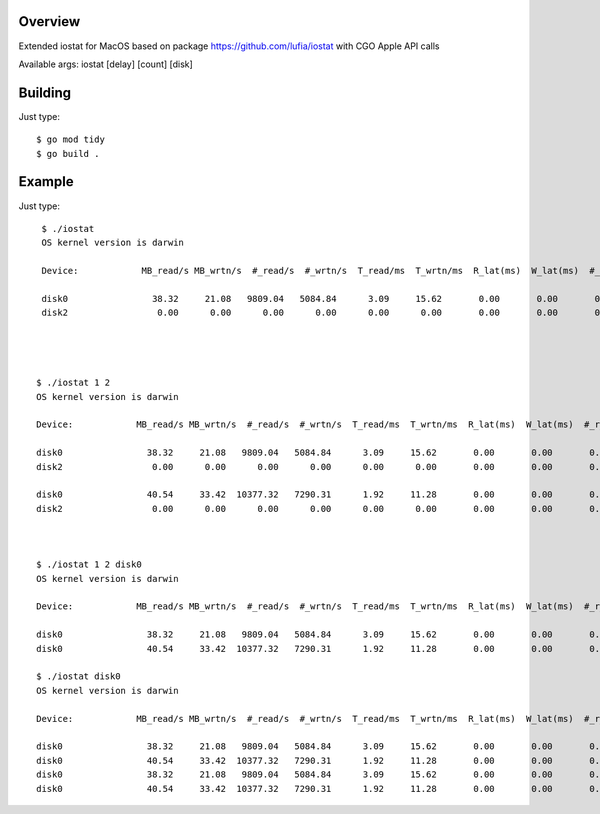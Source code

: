 Overview
--------

Extended iostat for MacOS based on package https://github.com/lufia/iostat with CGO Apple API calls

Available args:
iostat [delay] [count] [disk]


Building
--------

Just type::

 $ go mod tidy
 $ go build .


Example
--------

Just type::

  $ ./iostat
  OS kernel version is darwin
  
  Device:            MB_read/s MB_wrtn/s  #_read/s  #_wrtn/s  T_read/ms  T_wrtn/ms  R_lat(ms)  W_lat(ms)  #_r_err    #_w_err    #_r_retr    #_w_retr
  
  disk0                38.32     21.08   9809.04   5084.84      3.09     15.62       0.00       0.00       0.00       0.00        0.00        0.00
  disk2                 0.00      0.00      0.00      0.00      0.00      0.00       0.00       0.00       0.00       0.00        0.00        0.00




 $ ./iostat 1 2
 OS kernel version is darwin
  
 Device:            MB_read/s MB_wrtn/s  #_read/s  #_wrtn/s  T_read/ms  T_wrtn/ms  R_lat(ms)  W_lat(ms)  #_r_err    #_w_err    #_r_retr    #_w_retr
  
 disk0                38.32     21.08   9809.04   5084.84      3.09     15.62       0.00       0.00       0.00       0.00        0.00        0.00
 disk2                 0.00      0.00      0.00      0.00      0.00      0.00       0.00       0.00       0.00       0.00        0.00        0.00

 disk0                40.54     33.42  10377.32   7290.31      1.92     11.28       0.00       0.00       0.00       0.00        0.00        0.00
 disk2                 0.00      0.00      0.00      0.00      0.00      0.00       0.00       0.00       0.00       0.00        0.00        0.00



 $ ./iostat 1 2 disk0
 OS kernel version is darwin
  
 Device:            MB_read/s MB_wrtn/s  #_read/s  #_wrtn/s  T_read/ms  T_wrtn/ms  R_lat(ms)  W_lat(ms)  #_r_err    #_w_err    #_r_retr    #_w_retr
  
 disk0                38.32     21.08   9809.04   5084.84      3.09     15.62       0.00       0.00       0.00       0.00        0.00        0.00
 disk0                40.54     33.42  10377.32   7290.31      1.92     11.28       0.00       0.00       0.00       0.00        0.00        0.00

 $ ./iostat disk0
 OS kernel version is darwin
 
 Device:            MB_read/s MB_wrtn/s  #_read/s  #_wrtn/s  T_read/ms  T_wrtn/ms  R_lat(ms)  W_lat(ms)  #_r_err    #_w_err    #_r_retr    #_w_retr
 
 disk0                38.32     21.08   9809.04   5084.84      3.09     15.62       0.00       0.00       0.00       0.00        0.00        0.00
 disk0                40.54     33.42  10377.32   7290.31      1.92     11.28       0.00       0.00       0.00       0.00        0.00        0.00
 disk0                38.32     21.08   9809.04   5084.84      3.09     15.62       0.00       0.00       0.00       0.00        0.00        0.00
 disk0                40.54     33.42  10377.32   7290.31      1.92     11.28       0.00       0.00       0.00       0.00        0.00        0.00



